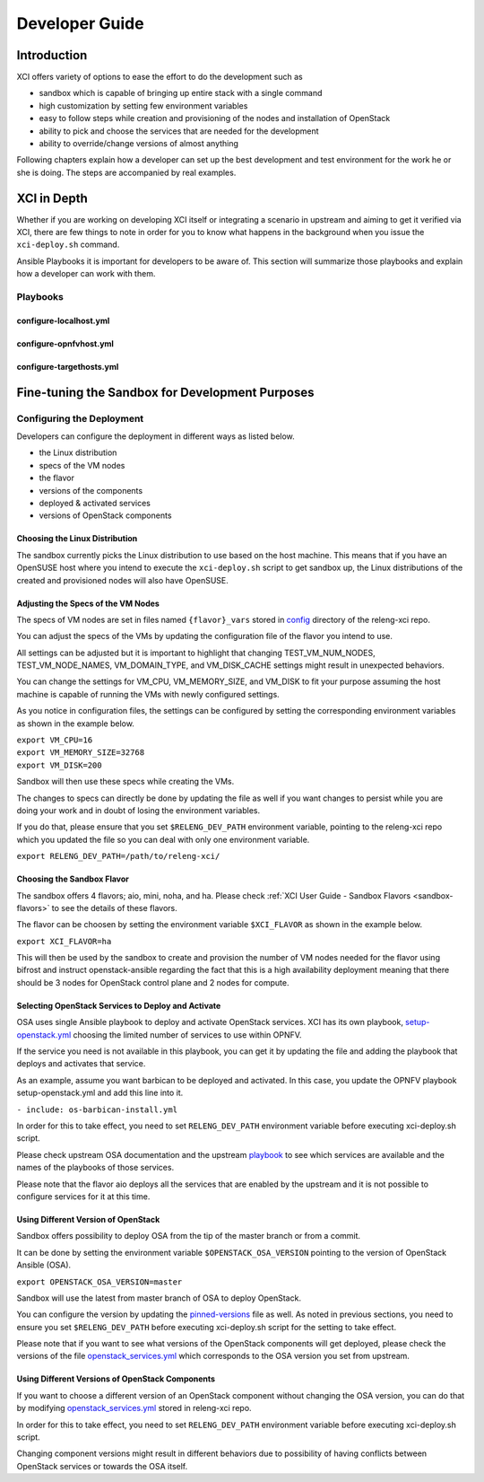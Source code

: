 .. _xci-developer-guide:

.. This work is licensed under a Creative Commons Attribution 4.0 International License.
.. SPDX-License-Identifier: CC-BY-4.0
.. (c) Fatih Degirmenci (fatih.degirmenci@ericsson.com)

===============
Developer Guide
===============

Introduction
============

XCI offers variety of options to ease the effort to do the development such as

* sandbox which is capable of bringing up entire stack with a single command
* high customization by setting few environment variables
* easy to follow steps while creation and provisioning of the nodes and installation
  of OpenStack
* ability to pick and choose the services that are needed for the development
* ability to override/change versions of almost anything

Following chapters explain how a developer can set up the best development and
test environment for the work he or she is doing. The steps are accompanied by
real examples.

XCI in Depth
============

Whether if you are working on developing XCI itself or integrating a
scenario in upstream and aiming to get it verified via XCI, there are
few things to note in order for you to know what happens in the background
when you issue the ``xci-deploy.sh`` command.


Ansible Playbooks it is important for developers to be aware of. This
section will summarize those playbooks and explain how a developer can
work with them.

Playbooks
---------

configure-localhost.yml
^^^^^^^^^^^^^^^^^^^^^^^

configure-opnfvhost.yml
^^^^^^^^^^^^^^^^^^^^^^^

configure-targethosts.yml
^^^^^^^^^^^^^^^^^^^^^^^^^

Fine-tuning the Sandbox for Development Purposes
================================================

Configuring the Deployment
--------------------------

Developers can configure the deployment in different ways as listed below.

* the Linux distribution
* specs of the VM nodes
* the flavor
* versions of the components
* deployed & activated services
* versions of OpenStack components

Choosing the Linux Distribution
^^^^^^^^^^^^^^^^^^^^^^^^^^^^^^^

The sandbox currently picks the Linux distribution to use based on the host machine.
This means that if you have an OpenSUSE host where you intend to execute the
``xci-deploy.sh`` script to get sandbox up, the Linux distributions of the created
and provisioned nodes will also have OpenSUSE.

Adjusting the Specs of the VM Nodes
^^^^^^^^^^^^^^^^^^^^^^^^^^^^^^^^^^^

The specs of VM nodes are set in files named ``{flavor}_vars`` stored in
`config <https://git.opnfv.org/releng-xci/tree/xci/config>`_ directory of the
releng-xci repo.

You can adjust the specs of the VMs by updating the configuration file of the
flavor you intend to use.

All settings can be adjusted but it is important to highlight that changing
TEST_VM_NUM_NODES, TEST_VM_NODE_NAMES, VM_DOMAIN_TYPE, and VM_DISK_CACHE settings
might result in unexpected behaviors.

You can change the settings for VM_CPU, VM_MEMORY_SIZE, and VM_DISK to fit
your purpose assuming the host machine is capable of running the VMs with newly
configured settings.

As you notice in configuration files, the settings can be configured by
setting the corresponding environment variables as shown in the example below.

| ``export VM_CPU=16``
| ``export VM_MEMORY_SIZE=32768``
| ``export VM_DISK=200``

Sandbox will then use these specs while creating the VMs.

The changes to specs can directly be done by updating the file as well if you
want changes to persist while you are doing your work and in doubt of losing
the environment variables.

If you do that, please ensure that you set ``$RELENG_DEV_PATH`` environment
variable, pointing to the releng-xci repo which you updated the file so you
can deal with only one environment variable.

| ``export RELENG_DEV_PATH=/path/to/releng-xci/``

Choosing the Sandbox Flavor
^^^^^^^^^^^^^^^^^^^^^^^^^^^

The sandbox offers 4 flavors; aio, mini, noha, and ha. Please check
:ref:`XCI User Guide - Sandbox Flavors <sandbox-flavors>` to see the
details of these flavors.

The flavor can be choosen by setting the environment variable ``$XCI_FLAVOR``
as shown in the example below.

| ``export XCI_FLAVOR=ha``

This will then be used by the sandbox to create and provision the number of
VM nodes needed for the flavor using bifrost and instruct openstack-ansible
regarding the fact that this is a high availability deployment meaning that
there should be 3 nodes for OpenStack control plane and 2 nodes for compute.

Selecting OpenStack Services to Deploy and Activate
^^^^^^^^^^^^^^^^^^^^^^^^^^^^^^^^^^^^^^^^^^^^^^^^^^^

OSA uses single Ansible playbook to deploy and activate OpenStack services.
XCI has its own playbook,
`setup-openstack.yml <https://git.opnfv.org/releng-xci/tree/xci/file/setup-openstack.yml>`_
choosing the limited number of services to use within OPNFV.

If the service you need is not available in this playbook, you can get it
by updating the file and adding the playbook that deploys and activates that service.

As an example, assume you want barbican to be deployed and activated.
In this case, you update the OPNFV playbook setup-openstack.yml and add
this line into it.

| ``- include: os-barbican-install.yml``

In order for this to take effect, you need to set ``RELENG_DEV_PATH``
environment variable before executing xci-deploy.sh script.

Please check upstream OSA documentation and the upstream
`playbook <https://git.openstack.org/cgit/openstack/openstack-ansible/tree/playbooks/setup-openstack.yml>`_ to see which services are available and
the names of the playbooks of those services.

Please note that the flavor aio deploys all the services that are
enabled by the upstream and it is not possible to configure services
for it at this time.

Using Different Version of OpenStack
^^^^^^^^^^^^^^^^^^^^^^^^^^^^^^^^^^^^

Sandbox offers possibility to deploy OSA from the tip of the master branch
or from a commit.

It can be done by setting the environment variable ``$OPENSTACK_OSA_VERSION``
pointing to the version of OpenStack Ansible (OSA).

| ``export OPENSTACK_OSA_VERSION=master``

Sandbox will use the latest from master branch of OSA to deploy OpenStack.

You can configure the version by updating the
`pinned-versions <https://git.opnfv.org/releng-xci/tree/xci/config/pinned-versions>`_
file as well. As noted in previous sections, you need to ensure you set
``$RELENG_DEV_PATH`` before executing xci-deploy.sh script for the setting
to take effect.

Please note that if you want to see what versions of the OpenStack components
will get deployed, please check the versions of the file
`openstack_services.yml <https://git.openstack.org/cgit/openstack/openstack-ansible/tree/playbooks/defaults/repo_packages/openstack_services.yml>`_ which corresponds to the OSA version
you set from upstream.

Using Different Versions of OpenStack Components
^^^^^^^^^^^^^^^^^^^^^^^^^^^^^^^^^^^^^^^^^^^^^^^^

If you want to choose a different version of an OpenStack component without
changing the OSA version, you can do that by modifying
`openstack_services.yml <https://git.opnfv.org/releng-xci/tree/xci/file/openstack_services.yml>`_
stored in releng-xci repo.

In order for this to take effect, you need to set ``RELENG_DEV_PATH``
environment variable before executing xci-deploy.sh script.

Changing component versions  might result in different behaviors due to
possibility of having conflicts between OpenStack services or towards the OSA itself.



